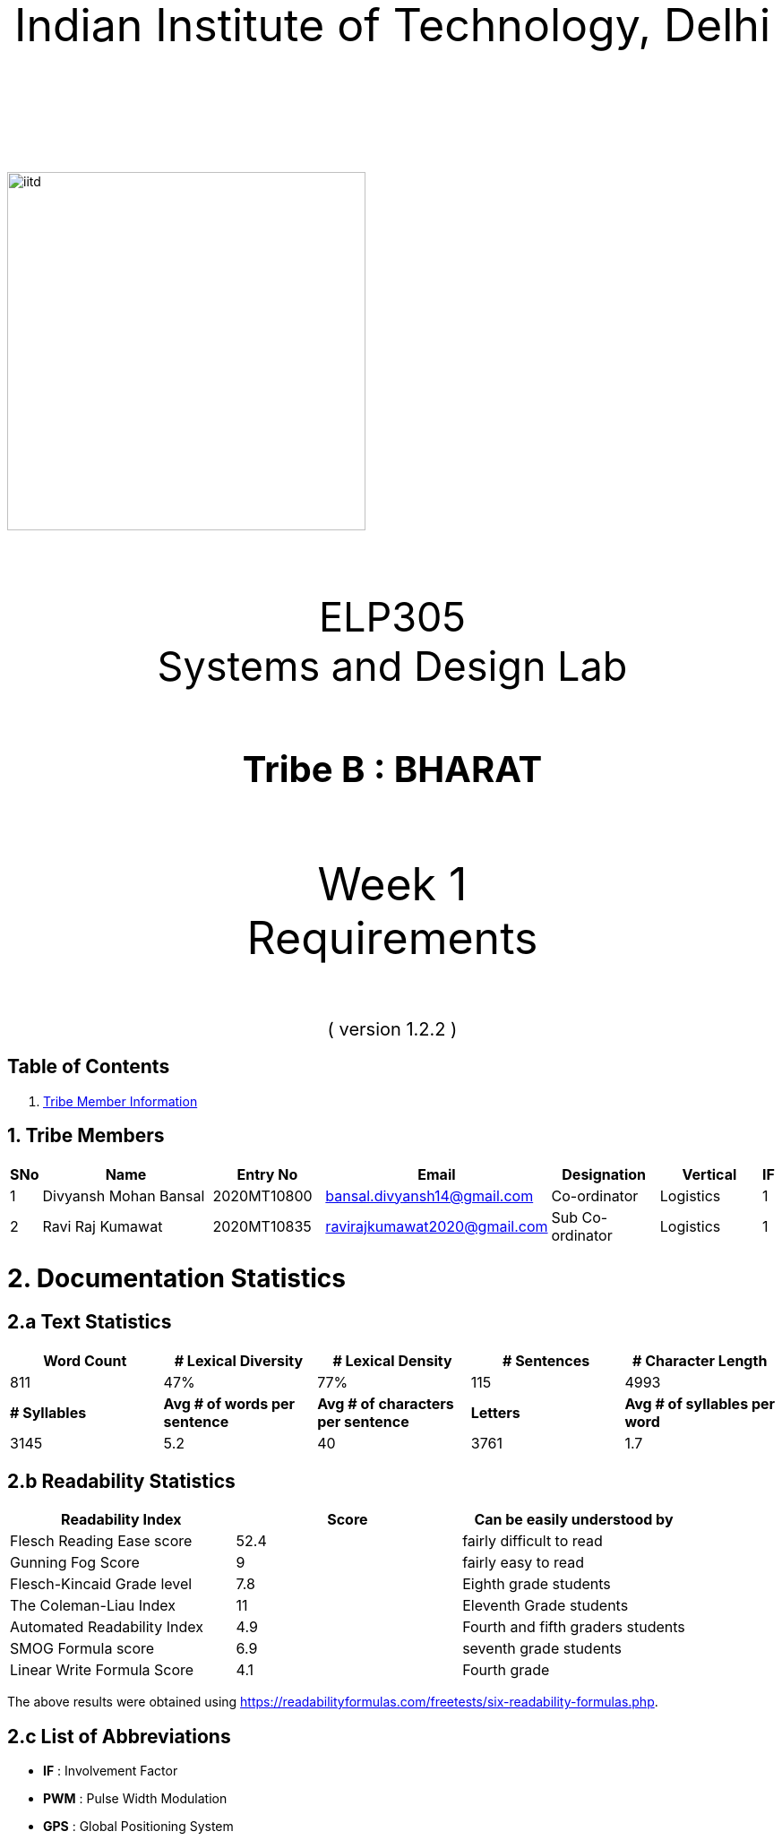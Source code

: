 :doctype: book
:page-layout: single
:pdf-page-size: A8
:pdf-page-margins: 2.5cm
<<<
// pass:[<div style="text-align: center"><img  src="Indian_Institute_of_Technology_Delhi_Logo.png" width="300px" height="300px"></div>]
[.larger-font]
====

:data-uri:
:last-update-label!:

pass:[<div style="text-align:center; font-size:50px"><br><br>Indian Institute of Technology, Delhi<br><br><br></div>]

image::https://drive.google.com/uc?export=download&id=1syRJ_1WHoFkMo39_GM5sa21ImozDlMIM[iitd, 400, 400, align="center"]

pass:[<div style="text-align:center; font-size:45px"><br>ELP305<br>Systems and Design Lab</div>]

pass:[<div style="text-align:center; font-size:40px"><br><b>Tribe B : BHARAT</b><br></div>]

pass:[<div style="text-align:center; font-size:50px"><br>Week 1 <br> Requirements  <br><br></div>
<div style="text-align:center; font-size:20px">( version 1.2.2 )</div>]
====
<<<
<<<
[page]
== Table of Contents

[[toc]]
[[toctitle]]





. link:#_tribe_member_information[ Tribe Member Information]


<<<
<<<
[page]
[[_tribe_member_information]]

[[team]]
== 1. Tribe Members
[cols="2%,18%,10%,15%,10%,10%,1%",options="header",]
|===
|SNo |Name |Entry No|Email|Designation|Vertical|IF

|1|Divyansh Mohan Bansal |2020MT10800|bansal.divyansh14@gmail.com|Co-ordinator|Logistics|1
|2|Ravi Raj Kumawat|2020MT10835|ravirajkumawat2020@gmail.com|Sub Co-ordinator|Logistics|1


|===
<<<
<<<
[[_documentation_statistics]]

= 2. Documentation Statistics
[[_text_statistics]]
== 2.a Text Statistics
[cols="<,<,<,<,<", options="header",]
|=====
|*Word Count*|*# Lexical Diversity*|*# Lexical Density*|*# Sentences*|*# Character Length*
|811|47%|77%|115|4993
|*# Syllables*|*Avg # of words per sentence*|*Avg # of characters per sentence*|*Letters*|*Avg # of syllables per word*
|3145|5.2|40|3761|1.7
|=====

[[_readability_statistics]]
== 2.b Readability Statistics
[cols="2,2,2",options="header",]
|===
|Readability Index |Score |Can be easily understood by
|Flesch Reading Ease score |52.4|fairly difficult to read
|Gunning Fog Score |9 |fairly easy to read
|Flesch-Kincaid Grade level |7.8 |Eighth grade students
|The Coleman-Liau Index |11 |Eleventh Grade students
|Automated Readability Index |4.9|Fourth and fifth graders students
|SMOG Formula score |6.9 |seventh grade students
|Linear Write Formula Score |4.1 |Fourth grade
|===
The above results were obtained using
https://readabilityformulas.com/freetests/six-readability-formulas.php.

== 2.c List of Abbreviations
* *IF*   : Involvement Factor
* *PWM*  : Pulse Width Modulation
* *GPS*  : Global Positioning System
* *ASCE* : American Society of Civil Engineers

<<<

<<<
<<<
[page]
[[_gant]]
== 2.d Gantt Chart
image::https://drive.google.com/uc?export=download&id=1PuhUykDl7j1WQKAb5cDHir5XZadLcqHm[My Image,height = 900, width=900, align="center"]

= 3. Abstract
In this requirement report, you will find the implementation of a solution which increases the efficiency of the Solar Panel. This idea focuses on sustainable energy development through utilisation of various engineering techniques. The model is inspired by the idea of solar tracking, like a sunflower. The model allows the user to convert it from a stationary unidirectional solar cell to a rotatable solar cell, generating more power than a conventional system, without the need of external assistance, which ease the installation process, increasing the scalability of product.

<<<

<<<

[page]
[[_requirements]]

== 4. Requirements

:data-uri:
:last-update-label!:

image::https://drive.google.com/uc?export=download&id=1K3xtTmMU10nAHGnljiAwqPgEDCWxGxDb[iitd, 900, 900, align="center"]

pass:[<div style="text-align:center; font-size:10px">Figure 1.1</div>]
[[_Rotational_Appratus]]
== 4.a Rotational Apparatus

*Dual axis of Freedom:* Dual-axis solar trackers adjust the angle of solar panels
in two dimensions, resulting in higher efficiency than single-axis
trackers. They produce 45-50% more power annually compared to stationary
panels. The solar trackers must rotate from -180 to 180 degrees so that
they can maintain an optimal angle to the sun throughout the day and
year, which can result in higher power output compared to fixed-tilt or
single-axis solar panels.

*Efficient Motors:* At least two motors would be required. One would
rotate the panel on the horizontal axis and the other across the
vertical axis. The power requirements for the motors should be low.
RPH(rotations per hour) required for each horizontal and vertical axis
motor would be a minimum of 0.088. The motor should produce a minimum
torque of 0.1N-m.

*Economical to manufacture:* The parts for the rotational apparatus
should be economical to manufacture. Various parts, such as the motor
and gears, should be inexpensive to avoid heavy production costs. Spur
gears may deliver excellent efficiency at low speeds, and they are straightforward and
inexpensive.

*Controllers:* Arduino can be used to control the motor and its rotation
speed and direction. By using light sensors or GPS modules, an Arduino can determine the position of the sun and adjust the angle and orientation of the solar panel to ensure that it is always facing the sun.

== 4.b Apparatus
[[_Apparatus]]


*Mounting material:* Stainless steel, aluminum, and galvalume are
commonly used for solar mounting structures. Mounting racks can also be
made from different materials, with many manufacturers using aluminum
due to its low weight, corrosion resistance, strength, and compatibility
with solar module frames made of aluminum. It's important to know about
the material of mounting structures to avoid post-project issues.


*Structural Strength:* Structure should at least satisfy a minimum
ASCE-7 10 safety standards threshold. It should be able to handle a wind
load of about 200 N and a torque of 0.1 N-m. *Strong enough rods for them
to support this structure.


*Cost-Effective:* The apparatus should be economical to
manufacture. The material of mounting structures should be inexpensive
to avoid heavy production costs. Plastics-made mounting racks can be a
viable option for structure mounting.

== 4.c Embedded Systems
[[_embedded]]
*Micro-processors:* We intend to use a microcontroller like Atmega328, capable of running at low power, and simultaneously able to control and analyse incoming analog data from multiple sensors, hence computing solar direction. It should be able to give instructions to the motor driver for precise movements hence able to output PWM signals to the motor controller.

*Sensors*: Photoresistors / Light dependent resistors are generally used to detect light. Analysing their analog output gives us the direction of direct sunlight. We require sensors consuming low voltage and power, and able to generate analog output based on intensity of sun. GPS chip can also be utlized to determine the precise longitude and latitude of the location.

<<<
<<<
[page]
[[_ref]]
== 5. References
1. S. Liu, Y. Liu, J. Li, Y. Li, and X. Chen, "A low-cost dual-axis solar tracking system based on digital logic design: Design and implementation," Journal of Renewable and Sustainable Energy, vol. 12, no. 1, p. 015005, 2020.
2. P. Dunne, "What Is The Best Angle For Solar Panels: Tips For A Good Solar Panel Angle," Forbes, Nov. 2020.
3. M. A. Rahman, M. R. Karim, and M. H. Ali, "Design and Analysis of a Low-Cost Solar Tracker," Energies, vol. 9, no. 9, p. 717, Aug. 2016. doi: 10.3390/en9090717.

4. F. M. Hadi, A. H. A. Bakar, and M. A. Othman, "Material Selection for Solar Tracking System," in 2018 4th International Conference on Science and Technology (ICST), 2018, pp. 1-4. doi:10.1109/ICSTC.2018.8536349

5. Renewable Watch, "Materials Analysis," [Online]. Available: https://renewablewatch.in/2019/06/28/materials-analysis/.[Accessed: Mar. 28, 2023].

6. S. Schöberl and S. Völker, "A Guide to Mounting Structures for Solar Panels PV," [Online]. Available: https://sinovoltaics.com/solar-basics/a-guide-to-mountingstructures-for-solar-panels-pv/

7. Solar Feeds, "Solar Trackers: Types and Its Advantages and Disadvantages," Solar Feeds Magazine, May 10, 2021, https://www.solarfeeds.com/mag/solar-trackers-types-and-its-advantages-and-disadvantages/.
8. SolarSquare, "What is a Solar Tracker and How Does it Work?" SolarSquare Blog, Aug. 16, 2021, https://www.solarsquare.in/blog/solar-tracker/.
